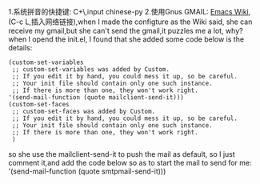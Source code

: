 1.系统拼音的快捷键: C+\,input chinese-py
2.使用Gnus GMAIL: [[https://www.emacswiki.org/emacs/GnusGmail][Emacs Wiki]],(C-c L,插入网络链接),when I made the configture as the Wiki said, she can receive my gmail,but she can't send the gmail,it puzzles me a lot, why?
when I opend the init.el, I found that she added some code below is the details:
#+BEGIN_SRC 
(custom-set-variables
 ;; custom-set-variables was added by Custom.
 ;; If you edit it by hand, you could mess it up, so be careful.
 ;; Your init file should contain only one such instance.
 ;; If there is more than one, they won't work right.
'(send-mail-function (quote mailclient-send-it)))
(custom-set-faces
 ;; custom-set-faces was added by Custom.
 ;; If you edit it by hand, you could mess it up, so be careful.
 ;; Your init file should contain only one such instance.
 ;; If there is more than one, they won't work right.
 )
#+END_SRC
so she use the mailclient-send-it to push the mail as default, so I just comment it,and add the code below so as to start the mail to send for me:
'(send-mail-function (quote smtpmail-send-it)))
